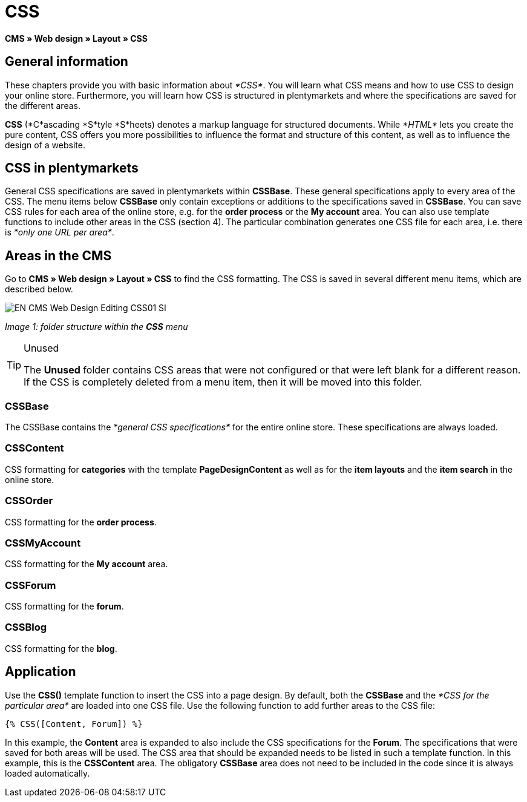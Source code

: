 = CSS
:lang: en
// include::{includedir}/_header.adoc[]
:keywords: CSS, Web design, CMS
:position: 120

*CMS » Web design » Layout » CSS*

== General information

These chapters provide you with basic information about __*CSS*__. You will learn what CSS means and how to use CSS to design your online store. Furthermore, you will learn how CSS is structured in plentymarkets and where the specifications are saved for the different areas.

*CSS* (*C*ascading *S*tyle *S*heets) denotes a markup language for structured documents. While __*HTML*__ lets you create the pure content, CSS offers you more possibilities to influence the format and structure of this content, as well as to influence the design of a website.

== CSS in plentymarkets

General CSS specifications are saved in plentymarkets within *CSSBase*. These general specifications apply to every area of the CSS. The menu items below *CSSBase* only contain exceptions or additions to the specifications saved in *CSSBase*. You can save CSS rules for each area of the online store, e.g. for the *order process* or the *My account* area. You can also use template functions to include other areas in the CSS (section 4). The particular combination generates one CSS file for each area, i.e. there is __*only one URL per area*__.

== Areas in the CMS

Go to *CMS » Web design » Layout » CSS* to find the CSS formatting. The CSS is saved in several different menu items, which are described below.

image::omni-channel/online-store/_cms/web-design/editing-the-web-design/assets/EN-CMS-Web-Design-Editing-CSS01-SI.png[]

__Image 1: folder structure within the *CSS* menu__

[TIP]
.Unused
====
The *Unused* folder contains CSS areas that were not configured or that were left blank for a different reason. If the CSS is completely deleted from a menu item, then it will be moved into this folder.
====

=== CSSBase

The CSSBase contains the __*general CSS specifications*__ for the entire online store. These specifications are always loaded.

=== CSSContent

CSS formatting for *categories* with the template *PageDesignContent* as well as for the *item layouts* and the *item search* in the online store.

=== CSSOrder

CSS formatting for the *order process*.

=== CSSMyAccount

CSS formatting for the *My account* area.

=== CSSForum

CSS formatting for the *forum*.

=== CSSBlog

CSS formatting for the *blog*.

== Application

Use the *CSS()* template function to insert the CSS into a page design. By default, both the *CSSBase* and the __*CSS for the particular area*__ are loaded into one CSS file. Use the following function to add further areas to the CSS file:

[source,plenty]
----
{% CSS([Content, Forum]) %}
----

In this example, the *Content* area is expanded to also include the CSS specifications for the *Forum*. The specifications that were saved for both areas will be used. The CSS area that should be expanded needs to be listed in such a template function. In this example, this is the *CSSContent* area. The obligatory *CSSBase* area does not need to be included in the code since it is always loaded automatically.
